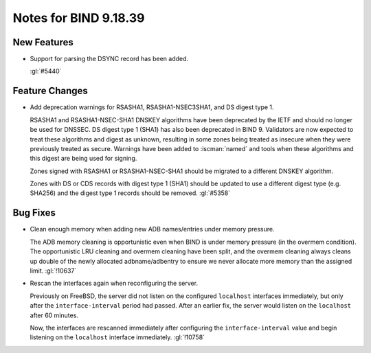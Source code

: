 .. Copyright (C) Internet Systems Consortium, Inc. ("ISC")
..
.. SPDX-License-Identifier: MPL-2.0
..
.. This Source Code Form is subject to the terms of the Mozilla Public
.. License, v. 2.0.  If a copy of the MPL was not distributed with this
.. file, you can obtain one at https://mozilla.org/MPL/2.0/.
..
.. See the COPYRIGHT file distributed with this work for additional
.. information regarding copyright ownership.

Notes for BIND 9.18.39
----------------------

New Features
~~~~~~~~~~~~

- Support for parsing the DSYNC record has been added.

  :gl:`#5440`

Feature Changes
~~~~~~~~~~~~~~~

- Add deprecation warnings for RSASHA1, RSASHA1-NSEC3SHA1, and DS digest
  type 1.

  RSASHA1 and RSASHA1-NSEC-SHA1 DNSKEY algorithms have been deprecated
  by the IETF and should no longer be used for DNSSEC. DS digest type 1
  (SHA1) has also been deprecated in BIND 9. Validators are now expected to treat
  these algorithms and digest as unknown, resulting in some zones being
  treated as insecure when they were previously treated as secure.
  Warnings have been added to :iscman:`named` and tools when these algorithms and
  this digest are being used for signing.

  Zones signed with RSASHA1 or RSASHA1-NSEC-SHA1 should be migrated to a
  different DNSKEY algorithm.

  Zones with DS or CDS records with digest type 1 (SHA1) should be
  updated to use a different digest type (e.g. SHA256) and the digest
  type 1 records should be removed. :gl:`#5358`

Bug Fixes
~~~~~~~~~

- Clean enough memory when adding new ADB names/entries under memory
  pressure.

  The ADB memory cleaning is opportunistic even when BIND is under memory
  pressure (in the overmem condition).  The opportunistic LRU
  cleaning and overmem cleaning have been split, and the overmem cleaning always
  cleans up double of the newly allocated adbname/adbentry to ensure we
  never allocate more memory than the assigned limit.  :gl:`!10637`

- Rescan the interfaces again when reconfiguring the server.

  Previously on FreeBSD, the server did not listen on the configured ``localhost``
  interfaces immediately, but only after the ``interface-interval`` period
  had passed. After an earlier fix, the server would listen on the ``localhost`` after
  60 minutes.

  Now, the interfaces are rescanned immediately after configuring the
  ``interface-interval`` value and begin listening on the ``localhost``
  interface immediately. :gl:`!10758`


